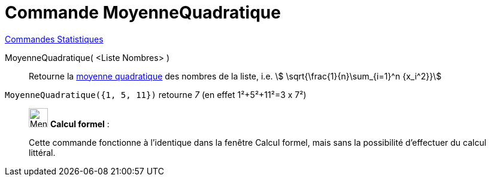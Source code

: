= Commande MoyenneQuadratique
:page-en: commands/RootMeanSquare
ifdef::env-github[:imagesdir: /fr/modules/ROOT/assets/images]

xref:commands/Commandes_Statistiques.adoc[Commandes Statistiques]

MoyenneQuadratique( <Liste Nombres> )::
  Retourne la https://fr.wikipedia.org/wiki/Moyenne_quadratique#Moyenne_quadratique[moyenne quadratique] des nombres
  de la liste, i.e. stem:[ \sqrt{\frac{1}{n}\sum_{i=1}^n {x_i^2}}]

[EXAMPLE]
====

`++MoyenneQuadratique({1, 5, 11})++` retourne _7_ (en effet 1²+5²+11²=3 x 7²)

====
 
____________________________________________________________

image:32px-Menu_view_cas.svg.png[Menu view cas.svg,width=32,height=32] *Calcul formel* :

Cette commande fonctionne à l'identique dans la fenêtre Calcul formel, mais sans la possibilité d'effectuer du calcul littéral.
